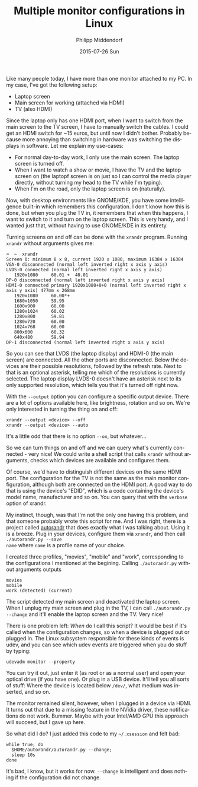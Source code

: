 #+TITLE:       Multiple monitor configurations in Linux
#+AUTHOR:      Philipp Middendorf
#+EMAIL:       pmidden@secure.mailbox.org
#+DATE:        2015-07-26 Sun
#+URI:         /blog/%y/%m/%d/multiple-monitor-configurations-in-linux
#+KEYWORDS:    linux
#+TAGS:        linux
#+LANGUAGE:    en
#+OPTIONS:     H:3 num:nil toc:nil \n:nil ::t |:t ^:nil -:nil f:t *:t <:t
#+DESCRIPTION: <TODO: insert your description here>

Like many people today, I have more than one monitor attached to my
PC. In my case, I've got the following setup:

  - Laptop screen
  - Main screen for working (attached via HDMI)
  - TV (also HDMI)

Since the laptop only has one HDMI port, when I want to switch from
the main screen to the TV screen, I have to manually switch the cables.
I could get an HDMI switch for ~15 euros, but until now I didn't
bother. Probably because more annoying than switching in hardware was
switching the displays in software. Let me explain my use-cases:

  - For normal day-to-day work, I only use the main screen. The laptop
    screen is turned off.
  - When I want to watch a show or movie, I have the TV and the laptop
    screen on (the laptopf screen is on just so I can control the media
    player directly, without turning my head to the TV while I'm
    typing).
  - When I'm on the road, only the laptop screen is on (naturally).

Now, with desktop environments like GNOME/KDE, you have some
intelligence built-in which remembers this configuration. I don't know
how this is done, but when you plug the TV in, it remembers that when
this happens, I want to switch to it and turn on the laptop
screen. This is very handy, and I wanted just that, without having to
use GNOME/KDE in its entirety.

Turning screens on and off can be done with the =xrandr=
program. Running =xrandr= without arguments gives me:

#+BEGIN_SRC
➜  ~  xrandr
Screen 0: minimum 8 x 8, current 1920 x 1080, maximum 16384 x 16384
VGA-0 disconnected (normal left inverted right x axis y axis)
LVDS-0 connected (normal left inverted right x axis y axis)
   1920x1080     60.01 +  40.01  
DP-0 disconnected (normal left inverted right x axis y axis)
HDMI-0 connected primary 1920x1080+0+0 (normal left inverted right x axis y axis) 477mm x 268mm
   1920x1080     60.00*+
   1680x1050     59.95  
   1600x900      60.00  
   1280x1024     60.02  
   1280x800      59.81  
   1280x720      60.00  
   1024x768      60.00  
   800x600       60.32  
   640x480       59.94  
DP-1 disconnected (normal left inverted right x axis y axis)
#+END_SRC

So you can see that LVDS (the laptop display) and HDMI-0 (the main
screen) are connected. All the other ports are disconnected. Below the
devices are their possible resolutions, followed by the refresh
rate. Next to that is an optional asterisk, telling me which of the
resolutions is currently selected. The laptop display LVDS-0 doesn't
have an asterisk next to its only supported resolution, which tells
you that it's turned off right now.

With the =--output= option you can configure a specific output
device. There are a lot of options available here, like brightness,
rotation and so on. We're only interested in turning the thing on and
off:

#+BEGIN_SRC
xrandr --output <device> --off
xrandr --output <device> --auto
#+END_SRC

It's a little odd that there is no option =--on=, but whatever...

So we can turn things on and off and we can query what's currently
connected - very nice! We could write a shell script that calls
=xrandr= without arguments, checks which devices are available and
configures them.

Of course, we'd have to distinguish different devices on the same HDMI
port. The configuration for the TV is not the same as the main monitor
configuration, although both are connected on the HDMI port. A good
way to do that is using the device's "EDID", which is a code
containing the device's model name, manufacturer and so on. You can
query that with the =verbose= option of xrandr.

My instinct, though, was that I'm not the only one having this
problem, and that someone probably wrote this script for me. And I was
right, there is a project called [[https://github.com/phillipberndt/autorandr.git][autorandr]] that does exactly what I
was talking about. Using it is a breeze. Plug in your devices,
configure them via =xrandr=, and then call =./autorandr.py --save
name= where =name= is a profile name of your choice.

I created three profiles, "movies", "mobile" and "work", corresponding
to the configurations I mentioned at the begining. Calling
=./autorandr.py= without arguments outputs

#+BEGIN_SRC
movies
mobile
work (detected) (current)
#+END_SRC

The script detected my main screen and deactivated the laptop
screen. When I unplug my main screen and plug in the TV, I can call
=./autorandr.py --change= and it'll enable the laptop screen and the
TV. Very nice!

There is one problem left: /When/ do I call this script? It would be
best if it's called when the configuration changes, so when a device
is plugged out or plugged in. The Linux subsystem responsible for
these kinds of events is udev, and you can see which udev events are
triggered when you do stuff by typing:

#+BEGIN_SRC
udevadm monitor --property
#+END_SRC

You can try it out, just enter it (as root or as a normal user) and
open your optical drive (if you have one). Or plug in a USB
device. It'll tell you all sorts of stuff: Where the device is located
below =/dev/=, what medium was inserted, and so on.

The monitor remained silent, however, when I plugged in a device via
HDMI. It turns out that due to a missing feature in the NVidia driver,
these notifications do not work. Bummer. Maybe with your Intel/AMD GPU
this approach will succeed, but I gave up here.

So what did I do? I just added this code to my =~/.xsession= and felt
bad:

#+BEGIN_SRC shell
while true; do
  $HOME/autorandr/autorandr.py --change;
  sleep 10s
done
#+END_SRC

It's bad, I know, but it works for now. =--change= is intelligent and
does nothing if the configuration did not change.
